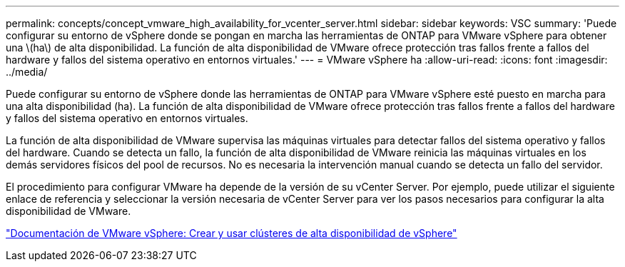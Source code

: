 ---
permalink: concepts/concept_vmware_high_availability_for_vcenter_server.html 
sidebar: sidebar 
keywords: VSC 
summary: 'Puede configurar su entorno de vSphere donde se pongan en marcha las herramientas de ONTAP para VMware vSphere para obtener una \(ha\) de alta disponibilidad. La función de alta disponibilidad de VMware ofrece protección tras fallos frente a fallos del hardware y fallos del sistema operativo en entornos virtuales.' 
---
= VMware vSphere ha
:allow-uri-read: 
:icons: font
:imagesdir: ../media/


[role="lead"]
Puede configurar su entorno de vSphere donde las herramientas de ONTAP para VMware vSphere esté puesto en marcha para una alta disponibilidad (ha). La función de alta disponibilidad de VMware ofrece protección tras fallos frente a fallos del hardware y fallos del sistema operativo en entornos virtuales.

La función de alta disponibilidad de VMware supervisa las máquinas virtuales para detectar fallos del sistema operativo y fallos del hardware. Cuando se detecta un fallo, la función de alta disponibilidad de VMware reinicia las máquinas virtuales en los demás servidores físicos del pool de recursos. No es necesaria la intervención manual cuando se detecta un fallo del servidor.

El procedimiento para configurar VMware ha depende de la versión de su vCenter Server. Por ejemplo, puede utilizar el siguiente enlace de referencia y seleccionar la versión necesaria de vCenter Server para ver los pasos necesarios para configurar la alta disponibilidad de VMware.

https://docs.vmware.com/en/VMware-vSphere/6.5/com.vmware.vsphere.avail.doc/GUID-5432CA24-14F1-44E3-87FB-61D937831CF6.html["Documentación de VMware vSphere: Crear y usar clústeres de alta disponibilidad de vSphere"]
